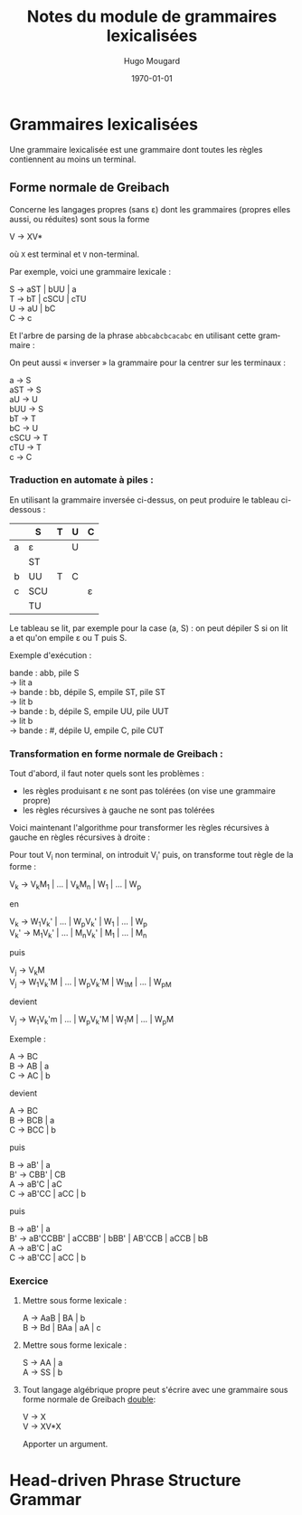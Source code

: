 #+TITLE:     Notes du module de grammaires lexicalisées
#+AUTHOR:    Hugo Mougard
#+EMAIL:     mog@crydee.eu
#+DATE:      \today
#+LATEX_HEADER: \usepackage{qtree}
#+LATEX_CMD: xelatex
#+DESCRIPTION:
#+KEYWORDS:
#+LANGUAGE:  fr
#+OPTIONS:   H:4 num:t toc:nil \n:nil @:t ::t |:t ^:t -:t f:t *:t <:t
#+OPTIONS:   TeX:t LaTeX:t skip:nil d:nil todo:t pri:nil tags:not-in-toc
#+INFOJS_OPT: view:nil toc:nil ltoc:t mouse:underline buttons:0 path:http://orgmode.org/org-info.js
#+EXPORT_SELECT_TAGS: export
#+EXPORT_EXCLUDE_TAGS: noexport
#+LINK_UP:   
#+LINK_HOME: 
#+XSLT:

* Grammaires lexicalisées
  Une grammaire lexicalisée est une grammaire dont toutes les règles
  contiennent au moins un terminal.
  
** Forme normale de Greibach
   Concerne les langages propres (sans ε) dont les grammaires (propres
   elles aussi, ou réduites) sont sous la forme
   
   #+BEGIN_VERSE
   V → XV*
   #+END_VERSE
   
   où =X= est terminal et =V= non-terminal.
   
   Par exemple, voici une grammaire lexicale :
   
   #+BEGIN_VERSE
   S → aST | bUU | a
   T → bT | cSCU | cTU
   U → aU | bC
   C → c
   #+END_VERSE
   
   Et l'arbre de parsing de la phrase =abbcabcbcacabc= en utilisant cette
   grammaire :
   
   #+BEGIN_LaTeX
   \[
   \Tree
   [.S a
   [.S b
   [.U b [.C c ] ]
   [.U a [.U b [.C c ] ] ]
   ]
   [.T b
   [.T c
   [.S a ]
   [.C c ]
   [.U a [.U b [.C c ] ] ]
   ]
   ]
   ]
   \]
   #+END_LaTeX 
   
   On peut aussi « inverser » la grammaire pour la centrer sur les
   terminaux :
   
   #+BEGIN_VERSE
   a    → S
   aST  → S
   aU   → U
   bUU  → S
   bT   → T
   bC   → U
   cSCU → T
   cTU  → T
   c    → C
   #+END_VERSE
   
*** Traduction en automate à piles :
    En utilisant la grammaire inversée ci-dessus, on peut produire le
    tableau ci-dessous :
    
    |   | S   | T | U | C |
    |---+-----+---+---+---|
    | a | ε   |   | U |   |
    |   | ST  |   |   |   |
    |---+-----+---+---+---|
    | b | UU  | T | C |   |
    |---+-----+---+---+---|
    | c | SCU |   |   | ε |
    |   | TU  |   |   |   |
    
    Le tableau se lit, par exemple pour la case (a, S) : on peut dépiler S
    si on lit a et qu'on empile ε ou T puis S.
    
    Exemple d'exécution :
    
    #+BEGIN_VERSE
    bande : abb, pile S
    → lit a
    → bande : bb, dépile S, empile ST, pile ST
    → lit b
    → bande : b,  dépile S, empile UU, pile UUT
    → lit b
    → bande : #,  dépile U, empile C,  pile CUT
    #+END_VERSE
    
*** Transformation en forme normale de Greibach :
    
    Tout d'abord, il faut noter quels sont les problèmes :
    
    - les règles produisant ε ne sont pas tolérées (on vise une
      grammaire propre)
    - les règles récursives à gauche ne sont pas tolérées
      
    Voici maintenant l'algorithme pour transformer les règles récursives à
    gauche en règles récursives à droite :
    
    Pour tout V_i non terminal, on introduit V_i' puis, on transforme
    tout règle de la forme :
    
    #+BEGIN_VERSE
    V_k → V_{k}M_1 | ... | V_{k}M_n | W_1 | ... | W_p
    #+END_VERSE
    
    en
    
    #+BEGIN_VERSE
    V_k → W_{1}V_{k}' | ... | W_{p}V_{k}' | W_1 | ... | W_p
    V_{k}' → M_{1}V_{k}' | ... | M_{n}V_{k}' | M_1 | ... | M_n
    #+END_VERSE
    
    puis
    
    #+BEGIN_VERSE
    V_j → V_{k}M
    V_j → W_{1}V_{k}'M | ... | W_{p}V_{k}'M | W_1M | ... | W_pM
    #+END_VERSE
    
    devient
    
    #+BEGIN_VERSE
    V_j → W_{1}V_{k}'m | ... | W_{p}V_{k}'M | W_{1}M | ... | W_{p}M
    #+END_VERSE
    Exemple :
    
    #+BEGIN_VERSE
    A → BC
    B → AB | a
    C → AC | b
    #+END_VERSE
    
    devient
    
    #+BEGIN_VERSE
    A → BC
    B → BCB | a
    C → BCC | b
    #+END_VERSE
    
    puis
    
    #+BEGIN_VERSE
    B → aB' | a
    B' → CBB' | CB
    A → aB'C | aC
    C → aB'CC | aCC | b
    #+END_VERSE
    
    puis
    
    #+BEGIN_VERSE
    B → aB' | a
    B' → aB'CCBB' | aCCBB' | bBB' | AB'CCB | aCCB | bB
    A → aB'C | aC
    C → aB'CC | aCC | b
    #+END_VERSE
    
*** Exercice
    1. Mettre sous forme lexicale :
       #+BEGIN_VERSE
       A → AaB | BA | b
       B → Bd | BAa | aA | c
       #+END_VERSE
       
    2. Mettre sous forme lexicale :
       #+BEGIN_VERSE
       S → AA | a
       A → SS | b
       #+END_VERSE
       
    3. Tout langage algébrique propre peut s'écrire avec une
       grammaire sous forme normale de Greibach _double_:
       #+BEGIN_VERSE
       V → X
       V → XV*X
       #+END_VERSE
       Apporter un argument.
       
* Head-driven Phrase Structure Grammar
  
